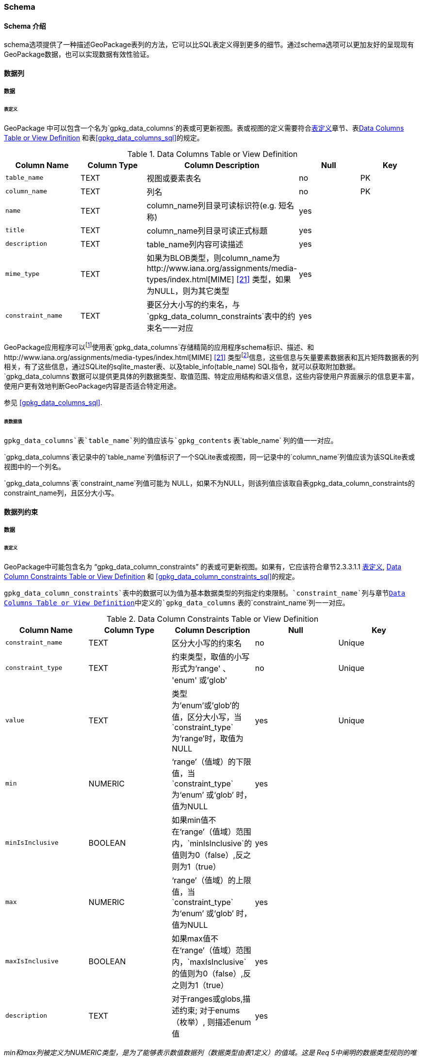 === Schema

==== Schema 介绍

schema选项提供了一种描述GeoPackage表列的方法，它可以比SQL表定义得到更多的细节。通过schema选项可以更加友好的呈现现有GeoPackage数据，也可以实现数据有效性验证。

==== 数据列

===== 数据

[[schema_data_columns_table_definition]]
====== 表定义

[requirement]
GeoPackage 中可以包含一个名为`gpkg_data_columns`的表或可更新视图。表或视图的定义需要符合<<schema_data_columns_table_definition>>章节、表<<gpkg_data_columns_cols>> 和表<<gpkg_data_columns_sql>>的规定。

[[gpkg_data_columns_cols]]
.Data Columns Table or View Definition
[cols=",,,,",options="header",]
|=======================================================================
|Column Name |Column Type |Column Description |Null |Key
|`table_name` |TEXT |视图或要素表名 |no |PK
|`column_name` |TEXT |列名|no |PK
|`name` |TEXT |column_name列目录可读标识符(e.g. 短名称)|yes |
|`title` |TEXT |column_name列目录可读正式标题|yes |
|`description` |TEXT |table_name列内容可读描述|yes |
|`mime_type` |TEXT |如果为BLOB类型，则column_name为http://www.iana.org/assignments/media-types/index.html[MIME] <<21>> 类型，如果为NULL，则为其它类型|yes |
|`constraint_name` |TEXT |要区分大小写的约束名，与`gpkg_data_column_constraints`表中的约束名一一对应|yes |
|=======================================================================

:data_cols_foot1: footnote:[A GeoPackage is not required to contain a gpkg_data_columns table. The gpkg_data_columns table in a GeoPackage MAY be empty.]
:data_cols_foot2: footnote:[GeoPackages MAY contain MIME types other than the raster image types specified in clauses 2.2.4, 2.2.5, and 3.2.2 as feature attributes, but they are not required to do so.]

GeoPackage应用程序可以{data_cols_foot1}使用表`gpkg_data_columns`存储精简的应用程序schema标识、描述、和http://www.iana.org/assignments/media-types/index.html[MIME] <<21>> 类型{data_cols_foot2}信息，这些信息与矢量要素数据表和瓦片矩阵数据表的列相关，有了这些信息，通过SQLite的sqlite_master表、以及table_info(table_name) SQL指令，就可以获取附加数据。
`gpkg_data_columns`数据可以提供更具体的列数据类型、取值范围、特定应用结构和语义信息，这些内容使用户界面展示的信息更丰富，使用户更有效地判断GeoPackage内容是否适合特定用途。

参见 <<gpkg_data_columns_sql>>.

====== 表数据值

[requirement]

`gpkg_data_columns`表`table_name`列的值应该与`gpkg_contents` 表`table_name` 列的值一一对应。

[requirement]
`gpkg_data_columns`表记录中的`table_name`列值标识了一个SQLite表或视图，同一记录中的`column_name`列值应该为该SQLite表或视图中的一个列名。

[requirement]
`gpkg_data_columns`表`constraint_name`列值可能为 NULL，如果不为NULL，则该列值应该取自表gpkg_data_column_constraints的constraint_name列，且区分大小写。

==== 数据列约束
===== 数据

[[data_column_constraints_table_definition]]
====== 表定义

[requirement]
GeoPackage中可能包含名为 “gpkg_data_column_constraints” 的表或可更新视图。如果有，它应该符合章节2.3.3.1.1 <<data_column_constraints_table_definition>>, <<gpkg_data_column_constraints_cols>> 和 <<gpkg_data_column_constraints_sql>>的规定。


`gpkg_data_column_constraints`表中的数据可以为值为基本数据类型的列指定约束限制。`constraint_name`列与章节<<gpkg_data_columns_cols>>中定义的`gpkg_data_columns` 表的`constraint_name`列一一对应。

[[gpkg_data_column_constraints_cols]]
.Data Column Constraints Table or View Definition
[cols=",,,,",options="header",]
|=======================================================================
|Column Name |Column Type |Column Description |Null |Key
|`constraint_name` |TEXT |区分大小写的约束名|no |Unique
|`constraint_type` |TEXT |约束类型，取值的小写形式为'range' 、 'enum' 或'glob'|no |Unique
|`value` |TEXT |类型为'enum'或'glob'的值，区分大小写，当`constraint_type`为'range'时，取值为NULL|yes |Unique
|`min` |NUMERIC |‘range’（值域）的下限值，当`constraint_type`为‘enum’ 或‘glob’ 时，值为NULL |yes |
|`minIsInclusive` |BOOLEAN |如果min值不在‘range’（值域）范围内，`minIsInclusive`的值则为0（false）,反之则为1（true）|yes |
|`max` |NUMERIC |‘range’（值域）的上限值，当`constraint_type`为‘enum’ 或‘glob’ 时，值为NULL |yes |
|`maxIsInclusive` |BOOLEAN | 如果max值不在‘range’（值域）范围内，`maxIsInclusive`的值则为0（false）,反之则为1（true）|yes |
|`description` |TEXT |对于ranges或globs,描述约束; 对于enums（枚举）, 则描述enum值| yes| 
|=======================================================================
_min和max列被定义为NUMERIC类型，是为了能够表示数值数据列（数据类型由表1定义）的值域。这是 Req 5中阐明的数据类型规则的唯一一次例外。_


参见<<gpkg_data_column_constraints_sql>>.

====== 表数据值

gpkg_data_column_constraints表中constraint_type列的值指定了约束的类型，值的小写形式为："range", "enum", 或"glob" (文本模式匹配)。
value列的值区分大小写，当constraint_type列值为"enum"时，value列的值为合法的枚举值；当constraint_type列值为"glob"时，value列的值为模式匹配字符串；当constraint_type列值为"range"时，value列的值为NULL。
在constraint_name值相同，且constraint_type值为"enum"的所有记录中，value列值的集合包含了constraint_name约束的所有可能的枚举值。
constraint_type列值为"range"的记录中，min和max列的值分别指定了值域的有效最大值和最小值，constraint_type 列值为"enum"或"glob"的记录中，min和max列的值为NULL。
如果值域包含min和max值，则minIsInclusive 和 maxIsInclusive列值为1，反之minIsInclusive和 maxIsInclusive列值为0。如果constraint_type的值为 "enum"或 "glob"，则minIsInclusive和 maxIsInclusive列值为NULL。
在应用程序更新GeoPackage数据值时，这些限制可能会被SQL触发器或代码强制执行。

.列约束示范数据
[cols=",,,,,,,",options="header",]
|=======================================================================
|constraint_name| constraint_type| value| min| minIsInclusive| max| maxIsInclusive
|sampleRange| range| NULL| 1| true| 10| true
|sampleEnum| enum| 1| NULL| NULL| NULL| NULL
|sampleEnum| enum| 3| NULL| NULL| NULL| NULL
|sampleEnum| enum| 5| NULL| NULL| NULL| NULL
|sampleEnum| enum| 7| NULL| NULL| NULL| NULL
|sampleEnum| enum| 9| NULL| NULL| NULL| NULL
|sampleGlob| glob| [1-2][0-9][0-9][0-9]| NULL| NULL| NULL| NULL
|=======================================================================

[requirement]
`gpkg_data_column_constraints` 表可能为空。如果它包含数据，则小写的`constraint_type`列值只能为"range"、"enum"或"glob"之一。

[requirement]
在gpkg_data_column_constraints表中，constraint_type列值为"range"或"glob"的记录，constraint_name值必须是唯一的。

[requirement]
`gpkg_data_column_constraints`表可能为空。如果它包括constraint_type列值为"range"的记录，那这些记录的`value`列的值应该NULL。

[requirement]
`gpkg_data_column_constraints`表可能是空的。如果它包括`constraint_type`列值为"range"的记录，那么这些行的`min`列和`max`列的值应该不为 NULL，且`min`列值小于`max`列值。

[requirement]
`gpkg_data_column_constraints`表可能为空。如果它包括`constraint_type`列值为"range"的记录，那么这些行的`minIsInclusive`列和`maxIsInclusive`列的值应该为0或者1。

[requirement]
`gpkg_data_column_constraints`表可能为空。如果它包括`constraint_type`列值为"enum"或"glob"的记录，那么这些记录的`min`，`max`，`minIsInclusive`和`maxIsInclusive`列的值应该为NULL。

[requirement]
`gpkg_data_column_constraints`表可能为空。如果它包括`constraint_type`列值为"enum"或"glob"的记录，那这些记录的`value`列的值应该不是 NULL。